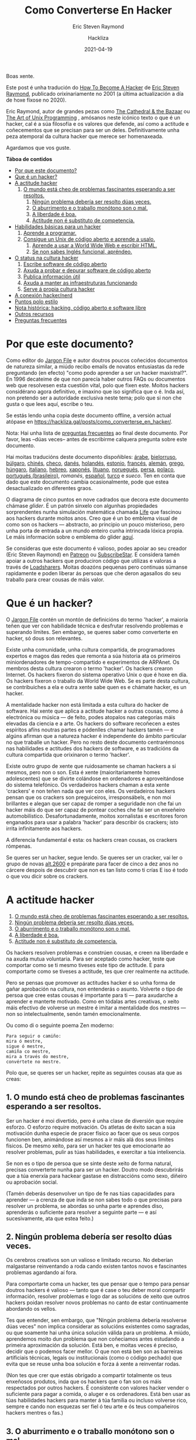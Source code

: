 #+title: Como Converterse En Hacker
#+subtitle: Eric Steven Raymond
#+author: Hackliza
#+date: 2021-04-19
#+tags[]: tradución

Boas xente.

Este post é unha tradución do [[http://www.catb.org/~esr/faqs/hacker-howto.html][How To Become A Hacker]] de [[http://www.catb.org/esr/][Eric Steven Raymond]],
publicado orixinariamente no 2001 (a última actualización a día de hoxe fíxose
no 2020).

Eric Raymond, autor de grandes pezas como [[https://www.oreilly.com/library/view/the-cathedral/0596001088/][The Cathedral & the Bazaar]]
ou [[http://www.catb.org/esr/writings/taoup/][The Art of Unix Programming]] , amósanos neste icónico texto o que é un hacker,
cal é a súa filosofía e os valores que defende, así como a actitude e
coñecementos que se precisan para ser un deles. Definitivamente unha peza
atemporal da cultura hacker que merece ser homenaxeada. 

Agardamos que vos guste.

*Táboa de contidos*
- [[#headline-1][Por que este documento?]]
- [[#headline-2][Que é un hacker?]]
- [[#headline-3][A actitude hacker]]
  1. [[#headline-4][O mundo está cheo de problemas fascinantes esperando a ser resoltos.]]
	2. [[#headline-5][Ningún problema debería ser resolto dúas veces.]]
	3. [[#headline-6][O aburrimento e o traballo monótono son o mal.]]
	4. [[#headline-7][A liberdade é boa.]]
	5. [[#headline-8][Actitude non é substituto de competencia.]]
- [[#headline-9][Habilidades básicas para un hacker]]
  1. [[#headline-10][Aprende a programar.]]
  2. [[#headline-11][Consigue un Unix de código aberto e aprende a usalo.]]
	3. [[#headline-12][Aprende a usar a World Wide Web e escribir HTML.]]
	4. [[#headline-13][Se non sabes Inglés funcional, apréndeo.]]
- [[#headline-14][O status na cultura hacker]]
	1. [[#headline-15][Escribe software de código aberto]]
	2. [[#headline-16][Axuda a probar e depurar software de código aberto]]
	3. [[#headline-17][Publica información útil]]
	4. [[#headline-18][Axuda a manter as infraestruturas funcionando]]
	5. [[#headline-19][Serve á propia cultura hacker]]
- [[#headline-20][A conexión hacker/nerd]]
- [[#headline-21][Puntos polo estilo]]
- [[#headline-22][Nota histórica: hacking, código aberto e software libre]]
- [[#headline-23][Outros recursos]]
- [[#headline-24][Preguntas frecuentes]]

#+begin_center
[[./glider.png]]
#+end_center

* Por que este documento?

Como editor do [[http://www.catb.org/jargon][Jargon File]] e autor doutros poucos coñecidos documentos de
natureza similar, a miúdo recibo emails de novatos entusiastas da rede
preguntando (en efecto) "como podo aprender a ser un hacker maxistral?". En 1996
decateime de que non parecía haber outros FAQs ou documentos web que resolvesen
esta cuestión vital, polo que fixen este. Moitos hackers considérano agora
definitivo, e imaxino que iso significa que o é. Inda así, non pretendo ser a
autoridade exclusiva neste tema; polo que si non che gusta o que lees aquí,
escribe o teu.

Se estás lendo unha copia deste documento offline, a versión actual atópase en
https://hackliza.gal/posts/como_converterse_en_hacker/.

Nota: Hai unha lista de [[#headline-24][preguntas frecuentes]] ao final deste documento. Por
favor, leas --dúas veces-- antes de escribirme calquera pregunta sobre este
documento.

Hai moitas traducións deste documento dispoñibles:
[[http://www.abdulibrahim.com/%D9%83%D9%8A%D9%81-%D8%AA%D8%B5%D8%A8%D8%AD-%D9%87%D8%A7%D9%83%D8%B1/][árabe]],
[[https://www.moneyaisle.com/worldwide/how-to-become-a-hacker-be][bielorruso]],
[[http://weknowyourdreams.com/][búlgaro]],
[[http://www.0x08.org/docs/hacker-howto.html#hacker-howto][chinés]],
[[http://scientificachievements.com/jak-se-stat-hackerem/][checo]],
[[http://www.olemichaelsen.dk/hacker-howto.html][danés]],
[[https://nobullshitseeds.com/translate/hacken-leren/][holandés]],
[[https://www.kakupesa.net/hacker/][estonio]],
[[https://thomasgil.com/hacker.html][francés]],
[[http://www.linuxtaskforce.de/hacker-howto-ger.html][alemán]],
[[https://sophron.latthi.com/hacker-howto-gr.html][grego]],
[[http://www.forallworld.com/hogyan-valhat-egy-hacker/][húngaro]],
[[https://arlandi.design/documents/hacker.html][italiano]],
[[https://he.wikisource.org/wiki/%D7%90%D7%99%D7%9A_%D7%9C%D7%94%D7%99%D7%95%D7%AA_%D7%94%D7%90%D7%A7%D7%A8][hebreo]],
[[https://cruel.org/freeware/hacker.html][xaponés]],
[[https://rtfb.lt/hacker-howto-lt.html][lituano]],
[[http://stian.atlantiscrew.net/doc/hacker-howto.html][noruegués]],
[[http://ashiyane.org/forums/showthread.php?t=20570][persa]],
[[https://michalp.net/blog/posts/hacker-howto][polaco]],
[[http://jvdm.sdf.org/pt/raquer-howto/][portugués (brasileiro)]],
[[garaj.xhost.ro/hacker-howto/hacker-howto.ro.htm][romanés]],
[[https://sindominio.net/biblioweb/telematica/hacker-como.html][español]],
[[http://www.belgeler.org/howto/hacker-howto/hacker-howto.html][turco]]
e [[www1.tripnet.se/~mly/open/faqs/hacker-howto.se.html][sueco]].
Ten en conta que dado que este documento cambia ocasionalmente, pode que estea
desactualizado en diferentes graos.

O diagrama de cinco puntos en nove cadrados que decora este documento chámase
/glider/. É un patrón sinxelo con algunhas propiedades sorprendentes nunha
simulación matemática chamada [[http://www.dmoz.org/Computers/Artificial_Life/Cellular_Automata/][Life]]
que fascinou aos hackers durante moitos anos. Creo que é un bo emblema visual de
como son os hackers — abstracto, ao principio un pouco misterioso, pero unha
porta de entrada a un mundo enteiro cunha intrincada lóxica propia. Le máis
información sobre o emblema do glider [[http://catb.org/~esr/hacker-emblem/][aquí]].

Se consideras que este documento é valioso, podes apoiar ao seu creador (Eric
Steven Raymond) en [[https://www.patreon.com/esr][Patreon]] ou [[https://www.subscribestar.com/esr][SubscribeStar]].
E considera tamén apoiar a outros hackers que produciron código que utilizas e
valoras a través de [[http://www.catb.org/esr/loadsharers/][Loadsharers]].
Moitas doazóns pequenas pero continuas súmanse rapidamente e poden liberar ás
persoas que che deron agasallos do seu traballo para crear cousas de máis valor.

* Que é un hacker?

O [[http://www.catb.org/jargon][Jargon File]] contén un montón de definicións do termo 'hacker', a maioría teñen
que ver con habilidade técnica e desfrutar resolvendo problemas e superando
límites. Sen embargo, se queres saber como converterte en hacker, só dous son
relevantes.

Existe unha comunidade, unha cultura compartida, de programadores expertos e
magos das redes que remonta a súa historia ata os primeiros miniordenadores de
tempo-compartido e experimentos de ARPAnet. Os membros desta cultura crearon o
termo 'hacker'. Os hackers crearon Internet. Os hackers fixeron do sistema
operativo Unix o que é hoxe en día. Os hackers fixeron o traballo da World Wide
Web. Se es parte desta cultura, se contribuiches a ela e outra xente sabe quen
es e chámate hacker, es un hacker.

A mentalidade hacker non está limitada a esta cultura do hacker de software. Hai
xente que aplica a actitude hacker a outras cousas, como á electrónica ou música
— de feito, podes atopalos nas categorías máis elevadas da ciencia e a arte. Os
hackers do software recoñecen a estes espíritos afíns noutras partes e pódenlles
chamar hackers tamén — e algúns afirman que a natureza hacker é independente do
ámbito particular no que traballe un hacker. Pero no resto deste documento
centrarémonos nas habilidades e actitudes dos hackers de software, e as
tradicións da cultura compartida que orixinaron o termo 'hacker'.

Existe outro grupo de xente que ruidosamente se chaman hackers a si mesmos, pero
non o son. Esta é xente (maioritariamente homes adolescentes) que se divirte
colándose en ordenadores e aproveitándose do sistema telefónico. Os verdadeiros
hackers chaman a esta xente 'crackers' e non teñen nada que ver con eles. Os
verdadeiros hackers pensan que os crackers son preguiceiros, irresponsábels, e non
moi brillantes e alegan que ser capaz de romper a seguridade non che fai un
hacker máis do que ser capaz de pontear coches che fai ser un enxeñeiro
automobilístico. Desafortunadamente, moitos xornalistas e escritores foron
enganados para usar a palabra 'hacker' para describir ós crackers; isto irrita
infinitamente aos hackers.

A diferencia fundamental é esta: os hackers crean cousas, os crackers rómpenas.

Se queres ser un hacker, segue lendo. Se queres ser un cracker, vai ler o grupo
de novas [[news:alt.2600][alt.2600]] e prepárate para facer de cinco a dez anos no cárcere despois
de descubrir que non es tan listo como ti crías E iso é todo o que vou dicir
sobre os crackers.

#+BEGIN_center
[[./glider.png]]
#+END_center

* A actitude hacker

1. [[#headline-4][O mundo está cheo de problemas fascinantes esperando a ser resoltos.]]
2. [[#headline-5][Ningún problema debería ser resolto dúas veces.]]
3. [[#headline-6][O aburrimento e o traballo monótono son o mal.]]
4. [[#headline-7][A liberdade é boa.]]
5. [[#headline-8][Actitude non é substituto de competencia.]]

Os hackers resolven problemas e constrúen cousas, e creen na liberdade e na
axuda mutua voluntaria. Para ser aceptado como hacker, teste que comportar como
se ti mesmo tiveses este tipo de actitude. E para comportarte como se tiveses a
actitude, tes que crer realmente na actitude.

Pero se pensas que promover as actitudes hacker é so unha forma de gañar
aprobación na cultura, non entenderás o asunto. Volverte o tipo de persoa que cree
estas cousas é importante para ti — para axudarche a aprender e manterte
motivado. Como en tódalas artes creativas, o xeito máis efectivo de volverse
un mestre é imitar a mentalidade dos mestres — non so intelectualmente, senón
tamén emocionalmente.

Ou como di o seguinte poema Zen moderno:

#+begin_example
  Para seguir o camiño:
  mira ó mestre,
  sigue ó mestre,
  camiña co mestre,
  mira a través do mestre,
  convértete no mestre.
#+end_example

Polo que, se queres ser un hacker, repite as seguintes cousas ata que as creas:

** 1. O mundo está cheo de problemas fascinantes esperando a ser resoltos.

Ser un hacker é moi divertido, pero é unha clase de diversión que require
esforzo. O esforzo require motivación. Os atletas de éxito sacan a súa
motivación dunha especie de pracer físico ao facer que os seus corpos funcionen
ben, animándose así mesmos a ir máis alá dos seus límites físicos. De mesmo
xeito, para ser un hacker tes que emocionarte ao resolver problemas, pulir as
túas habilidades, e exercitar a túa intelixencia.

Se non es o tipo de persoa que se sinte deste xeito de forma natural, precisas
converterte nunha para ser un hacker. Doutro modo descubrirás que a túa enerxía para
hackear gastase en distraccións como sexo, diñeiro ou aprobación social.

(Tamén deberás desenvolver un tipo de fe nas túas capacidades para aprender — a
crenza de que inda se non sabes todo o que precisas para resolver un problema,
se abordas so unha parte e aprendes diso, aprenderás o suficiente para resolver
a seguinte parte — e así sucesivamente, ata que estea feito.)

** 2. Ningún problema debería ser resolto dúas veces.

Os cerebros creativos son un valioso e limitado recurso. No deberían malgastarse
reinventando a roda cando existen tantos novos e fascinantes problemas agardando
aí fora.

Para comportarte coma un hacker, tes que pensar que o tempo para pensar doutros
hackers é valioso — tanto que é case o teu deber moral compartir información,
resolver problemas e logo dar as solucións de xeito que outros hackers poidan
resolver novos problemas no canto de estar continuamente abordando os vellos.

Tes que entender, sen embargo, que "Ningún problema debería resolverse dúas
veces" non implica considerar as solucións existentes como sagradas, ou que
soamente hai unha única solución válida para un problema. A miúdo, aprendemos
moito dun problema que non coñeciamos antes estudando a primeira aproximación da
solución. Está ben, e moitas veces é preciso, decidir que o podemos facer
mellor. O que non está ben son as barreiras artificiais técnicas, legais ou
institucionais (como o código pechado) que evita que se reuse unha boa solución
e forza á xente a reinventar rodas.

(Non tes que crer que estás obrigado a compartir totalmente os teus enxeñosos
produtos, inda que os hackers que o fan son os máis respectados por outros
hackers. É consistente con valores hacker vender o suficiente para pagar a
comida, o aluger e os ordenadores. Está ben usar as túas habilidades hackers para
manter á túa familia ou incluso volverse rico, sempre e cando non esquezas ser
fiel ó teu arte e ós teus compañeiros hackers mentres o fas.)

** 3. O aburrimento e o traballo monótono son o mal.

Os hackers (e a xente creativa en xeral) nunca deberían estar aburridos ou
traballar arreo nun traballo repetitivo e estúpido, porque cando iso acontece
significa que non están facendo o que soamente eles poden facer — resolver novos
problemas. Este desaproveitamento dana a todos. Polo tanto o aburrimento e a
monotonía non son so desagradables senón tamén malévolos.

Para comportarte coma un hacker, tes que crer que isto o suficiente para querer
automatizar as cousas aburridas tanto como sexa posible, non so por ti senón por
todos (especialmente outros hackers).

(Existe unha excepción a isto. As veces os hackers fan cousas que parecen
repetitivas e aburridas para un observador para despexar a mente, ou para
adquirir unha habilidade ou unha experiencia en particular que non se pode
conseguir doutro xeito. Pero isto é por elección propia — ninguén que poida
pensar debería ser forzado a unha situación que o aburra.)

** 4. A liberdade é boa.
Os hackers son anti-autoritarios por natureza. Calquera que che poida dar ordes
pode deterte de resolver calquera problema que che fascine — e, tendo en conta
como funcionan as mentes autoritarias, polo xeral atopará algún motivo estúpido
para facelo. Polo que a actitude autoritaria debe ser combatida onde sexa
que a atopes, para non che asfixie a ti nin a outros hackers.

(Isto non significa que haxa que combater toda autoridade. Os nenos precisan ser
guiados e os criminais retidos. Un hacker pode aceptar algúns tipos de
autoridade para obter algo que quere máis que o tempo que gasta seguindo
ordes. Pero esa é unha negociación consciente e limitada; o tipo de entrega
persoal que os autoritarios queren non está en venta.)

Os autoritarios prosperan ca censura e o segredo. E non confían na cooperación
voluntaria nin no intercambio de información — so lles gusta a 'cooperación' que
eles controlan. Polo que para comportarte coma un hacker, tes que desenvolver
unha hostilidade instintiva cara a censura, o segredo, e o uso da forza e o
engano para controlar a adultos responsabels. E tes que estar disposto a actuar
seguindo esa crenza.

** 5. Actitude non é substituto de competencia.

Para ser un hacker, tes que desenvolver algunhas de estas actitudes. Pero ter
unha actitude solo non che vai facer hacker máis do que che faría ser un atleta
campión ou unha estrela do rock. Converterse en hacker precisará intelixencia,
práctica, dedicación e traballo duro.

Polo tanto, tes que aprender a desconfiar das actitudes e respectar as
competencias de todo tipo. Os hackers non deixan que os posers lle fagan perder
o tempo, senón que adoran a competencia — especialmente competencia en hacking,
pero calquera competencia pode ser valorada. A competencia en habilidades
demandadas é especialmente boa, e a competencia en habilidades demandadas que
involucran agudeza mental, destreza, e concentración é a mellor.

Se veneras a competencia, desfrutarás desenvolvendoa en ti mesmo — o traballo
duro e a dedicación converteranse nun xogo intenso en vez dunha pesadez. Esa
actitude é vital para converterse en hacker.

#+BEGIN_center
[[./glider.png]]
#+END_center
* Habilidades básicas para un hacker

1. [[#headline-10][Aprende a programar.]]
2. [[#headline-11][Consigue un Unix de código aberto e aprende a usalo.]]
3. [[#headline-12][Aprende a usar a World Wide Web e escribir HTML.]]
4. [[#headline-13][Se non sabes Inglés funcional, apréndeo.]]

A actitude hacker é vital, pero as habilidades son aínda máis vitais. A
actitude non é substituto de competencia, e hai certas habilidades básicas que
precisas ter antes de que a ningún hacker se lle pase sequera pola cabeza
considerarte como tal.

Estas habilidades cambian amodo ó longo do tempo cando a tecnoloxía require
novas capacidades e deixa obsoleta ás vellas. Por exemplo, adoitábase incluír
programar en código máquina, e non foi ata ben que pouco que se precisa HTML.
Pero agora está claro que se inclúen as seguintes:

** 1. Aprende a programar.

Esta, por suposto, é a habilidade básica de hacking. Se non coñeces ningunha
linguaxe de programación, recoméndoche comezar con Python. Ten un deseño limpo,
está ben documentado, e é relativamente amigable para os principiantes. Amais de
ser unha boa primeira linguaxe, non é so un xoguete, é moi potente e flexible e
adecuado para proxectos longos. Escribín unha [[http://www.linuxjournal.com/article.php?sid=3882][revisión de Python]] máis
detallada. Existen bos [[https://www.python.org/about/gettingstarted/][tutoriais]] no [[https://docs.python.org/3/tutorial/][sitio web de Python]]; e hai un excelente
escrito por terceiros en [[http://cscircles.cemc.uwaterloo.ca/][Computer Science Circles]].

Eu adoitaba recomendar Java como unha boa linguaxe para aprender das primeiras,
mais [[http://www.crosstalkonline.org/storage/issue-archives/2008/200801/200801-Dewar.pdf][esta crítica]] fíxome cambiar de opinión (busca por "The Pitfalls of Java as
a First Programming Language" nela). Un hacker non pode, como eles cruamente
din, "atacar a resolución de problemas coma un fontaneiro nunha ferretería"; ti
tes que saber que fan os compoñentes. Agora penso que probablemente sexa mellor
aprender C e Lisp primeiro, e logo Java.

Tal vez se poida sacar unha idea máis xeral daquí. Se unha linguaxe fai
demasiado por ti, será ao mesmo tempo boa para producir e mala para
aprender. Este problema non soamente o teñen as linguaxes, os frameworks de
aplicacións web como RubyOnRails, CakePHP, Django fan todo demasiado fácil como
para obter un entendemento mínimo que che deixa sen recursos cando tes que
afrontar un problema complicado, ou simplemente depurar a solución dun sinxelo.

Unha mellor alternativa a Java é aprender [[https://golang.org/][Go]]. A esta nova linguaxe é fácil
pasarse vindo de Python, e aprendela porache na boa dirección para o seguinte
paso, que é aprender C. Ademais, unha das incertezas sobre os vindeiros anos é
canto desprazara Go a C como linguaxe de programación de sistemas. Existe un
posible futuro no que abarque a maioría da gama tradicional de C.

Se te pos a programar en serio, eventualmente terás que aprender C, o linguaxe
base de Unix. C++ está moi relacionado con C; se sabes un, aprender o outro non
che será difícil. Sen embargo, ningunha destas é adecuada para aprender como
primeira linguaxe. E, de feito, canto máis evites programar en C, máis
produtivo serás.

C é moi eficiente, e usa os mínimos recursos da máquina. Desafortunadamente,
para ter esa eficiencia, C require que fagas a man moita xestión de recursos de
baixo nivel (como a memoria). Todo ese código de baixo nivel é complexo e
propenso a erros, e requerirache estar moito tempo depurando. Co potentes que son
hoxe as máquinas, isto polo xeral non compensa — é máis intelixente usar unha
linguaxe que use o tempo da maquina menos eficientemente, pero o teu tempo
/máis/ eficientemente. Isto é, Python.

Outras linguaxes particularmente importantes para hackers son [[https://www.perl.com/][Perl]] e [[https://www.lisp.org/][LISP]]. Perl
merece a pena aprendelo por razóns prácticas, é amplamente usado en páxinas
web e administración de sistemas, polo que inda que nunca escribas Perl, deberías
aprender a lelo. Moita xente usa Perl do modo que che digo que deberías usar
Python, para evitar programar en C en traballos que non requiren a eficiencia
de C. Precisarás entender o seu código.

LISP merece a pena aprendelo por razóns diferentes — a profunda revelación que
terás cando o entendas. Esa experiencia farache mellor programador o resto dos
teus días, incluso se non usas moito o propio LISP. (Podes ter facilmente unha
experiencia inicial con LISP escribindo e editando modos do editor Emacs, ou
extensións Script-Fu para GIMP.)

O mellor é, de feito, aprender os cinco, Python, C/C++, Perl e LISP. Ademais de
ser as linguaxes máis importantes de hacking, representan diferentes
aproximacións á programación, e cada un educarache de xeito significativo. Go
inda non chegou ó punto de ser incluído entre as linguaxes de hacking máis
importantes, pero parece dirixirse a tal estatus.

Mais se consciente que non alcanzarás o nivel de habilidade dun hacker ou
incluso dun programador soamente acumulando linguaxes — necesitas aprender a
pensar sobre os problemas de programación de maneira xeral, independentemente de
calquera linguaxe. Para ser un hacker, necesitas chegar ao punto no que podes
aprender unha nova linguaxe usando o que está no manual do que xa sabes. Isto
quere dicir que deberías aprender varias linguaxes diferentes.

Non podo darche aquí instrucións completas sobre como aprender a programar — é
unha habilidade complexa. Pero podo dicirche que os cursos e libros non o farán
— moitos, tal vez a maioría dos mellores hackers son autodidactas. Podes
aprender as características — cachiños de coñecemento — dos libros, pero a
mentalidade que transforma ese coñecemento nunha habilidade viva so pode ser
aprendida a través da práctica e aprendizaxe. O que o fará será (a) /ler código/
e (b) /escribir código/.

Peter Norvig, un dos mellores hackers de Google e coautor do libro de IA más
amplamente usado, escribiu en ensaio excelente chamado
[[http://norvig.com/21-days.html][Teach Yourself Programming in Ten Years]].
A súa "receita para programar con éxito" merece especial atención.

Aprender a programar é como aprender a escribir. O mellor xeito de facelo e ler
algo escrito polos mestres da materia, escribir algo ti mesmo, ler un montón
máis, escribir un pouco máis, ler un montón máis, escribir algo máis... e
repetir ata que o que escribes empezan a ter o tipo de forza e economía que ves
nos teus modelos.

Teño máis que dicir sobre este proceso de aprendizaxe en [[http://www.catb.org/~esr/faqs/hacking-howto.html][How To Learn Hacking.]]
Son un conxunto de instrucións sinxelas, pero non fáciles.

Atopar bo código para ler soía ser difícil, porque había poucos códigos fonte de
programas longos para que os hackers novatos leran e xogasen con eles. Isto
cambiou drásticamente; software open-source, ferramentas de programación, e
sistemas operativos (todos escritos por hackers) son agora facilmente
accesibles. O que me leva ó noso seguinte tema...

** 2. Consigue un Unix de código aberto e aprende a usalo.

Vou asumir que tes un ordenador persoal ou podes ter acceso a un. (Tómate un
momento para apreciar canto significa iso. A cultura hacker orixinouse cando os
ordenadores eran tan caros que os particulares no podían telos.) O paso máis
importante que calquera novato pode facer de cara a adquirir as habilidades dun
hacker e conseguir unha copia de Linux ou dun dos Unix BSDs, instalalo nunha
máquina persoal, e arrincalo.

Sí, existen outros sistemas operativos no mundo ademais de Unix. Pero son
distribuidos en binario — non podes ler o código, e non podes modificalo.
Intentar aprender a hackear nunha máquina Windows de Microsoft ou sobre calquera
outro sistema de código cerrado é como aprender a bailar con armadura.

Sobre Mac OS X é posible, pero solo parte do sistema é código aberto — é
probable que te atopes con moitas barreiras, e tes que ser coidadoso para non
desenvolver o mal hábito de depender do código propietario de Apple. Se te podes
concentrar no Unix que hai por debaixo podes aprender algunhas cousas útiles.

Unix é o sistema operativo de Internet. Inda que podes aprender a usar Internet
sen coñecer Unix, non podes ser un hacker de Internet sen entender Unix. Por
isto, a cultura hacker de hoxe en día está moi centrada en Unix. (Isto non foi
sempre así, e algúns antigos hackers non están contentos con iso, pero a
simbiose entre Unix e Internet volveuse tan forte que incluso o músculo de
Microsoft non pode facer mella nela.)

Así que consegue un Unix — a min gústame Linux pero existen outros (e sí, podes
executar Linux e Microsoft Windows na mesma máquina). Apréndeo. Execútao. Xoga
con el. Fala con Internet con el. Lee o código. Modifica o código. Terás
mellores ferramentas de programación (incluíndo C, LISP, Python, e Perl) das que
calquera sistema operativo de Microsoft podería soñar, vaste divertir, e
absorberás máis coñecemento do que pensas que estás a aprender ata que mires
cara atrás coma un mestre hacker.

Para aprender máis sobre Unix, consulta [[http://catb.org/~esr/faqs/loginataka.html][The Loginataka]]. Igual tamén
che gustaría botarlle unha ollada a [[http://catb.org/~esr/writings/taoup/][The Art Of Unix Programming]].

O blogue [[https://letsgolarval.wordpress.com/][Let's Go Larval!]] é unha xanela
sobre o proceso de aprendizaxe dun novo usuario de Linux que creo que é
inusualmente lúcido e útil. A publicación [[https://letsgolarval.wordpress.com/2015/06/23/how-i-learned-linux/][How I Learned Linux]]
é un bo punto de partida.

Para obter un Linux, mira a páxina [[https://www.linux.org/][Linux Online!]];
podes descargalo dende aí ou (mellor aínda) encontrar un grupo local de usuarios
de Linux que che axuden coa instalación.

Durante os primeiros dez anos de vida deste HOWTO, informei que dende o punto de
vista dun novo usuario, todas as distribucións de Linux son case equivalentes.
Pero no 2006-2007 xurdiu a mellor opción: [[https://ubuntu.com/][Ubuntu]].
Mentres outras distros teñen as súas propias áreas de forza, Ubuntu é de lonxe o
máis accesible para os novatos en Linux. Ten coidado, con todo, coa horrible e
case inutilizable interface de escritorio "Unity" que Ubuntu introduciu por
defecto uns anos despois; as variantes de Xubuntu ou Kubuntu son mellores. 

Podes atopar axuda e recursos de BSD Unix en [[https://www.bsd.org/][https://www.bsd.org/]].

Un bo xeito de mergullar os pés na auga é arrincar o que os fans de Linux chaman
[[https://livecdnews.com/][live CD]], unha distribución que funciona
completamente dende o CD ou memoria USB sen ter que modificar o disco duro. Isto
pode ser lento, porque os CD son lentos, pero é un xeito de ver as posibilidades
sen ter que facer nada drástico.

Escribín un manual sobre os [[https://tldp.org/HOWTO/Unix-and-Internet-Fundamentals-HOWTO/index.html][conceptos básicos de Unix e Internet]].

Antes recomendaba non instalar Linux ou BSD como proxecto en solitario se es un
novato. Hoxe en día os instaladores son o suficientemente bos como para facelo
completamente só, incluso para un novato. Non obstante, aínda recomendo
contactar co grupo de usuarios de Linux local e pedir axuda. Non doe e pode
suavizar o proceso. 

** 3. Aprende a usar a World Wide Web e escribir HTML.

A maioría das cousas que construíu a cultura hacker fan o seu traballo sen
chamar a atención, axudando a dirixir fábricas, oficinas e universidades sen
ningún impacto evidente sobre como viven os non hackers. A web é a gran
excepción, o enorme e relucente xoguete dos hacker que incluso os /políticos/
admiten que cambiou o mundo. Só por este motivo (e moitos outros bos) cómpre
aprender a traballar na web.

Isto non significa só aprender a manexar un navegador (calquera pode facelo),
senón aprender a escribir HTML, a linguaxe da web. Se non sabes programar,
escribir HTML ensinarache algúns hábitos mentais que che axudarán a aprender.
Así que constrúe unha páxina persoal.

Pero só ter unha páxina persoal non é o suficientemente bo como para
converterse nun hacker. A web está chea de páxinas persoais. A maioría delas
son lama sen sentido e con cero contido — lama con moi bo aspecto, iso si, lama
de todos modos (para ver máis disto mira [[http://catb.org/~esr/html-hell.html][The HTML Hell Page]]).

Para valer a pena, a túa páxina debe ter /contido/ — debe ser interesante e/ou
útil para outros hackers. E iso lévanos ao seguinte tema...

** 4. Se non sabes Inglés funcional, apréndeo.

Eu mesmo, coma estadounidense e falador inglés nativo, tiven relutancia en
suxerir isto, para que non se tome como unha especie de imperialismo cultural.
Pero varios falantes nativos doutras linguas instáronme a sinalar que o inglés é
a lingua de traballo da cultura hacker e de Internet e que necesitarás coñecelo
para funcionar na comunidade hacker.

Ó redor de 1991 souben que moitos hackers que teñen o inglés como segunda
lingua ou úsana en discusións técnicas incluso cando comparten unha lingua de
nacemento; Informáronme no seu momento de que o inglés ten un vocabulario técnico
máis rico que calquera outro idioma e, polo tanto, é simplemente unha mellor
ferramenta para o traballo. Por razóns similares, as traducións de libros
técnicos escritos en inglés a miúdo non son satisfactorias (se é que se fan).

Linus Torvalds, finlandés, comenta o seu código en inglés (ao parecer nunca se
lle ocorreu facelo noutra lingua). A súa fluidez en inglés foi un factor
importante na súa capacidade para captar unha comunidade mundial de
desenvolvedores para Linux. É un exemplo que paga a pena seguir.

Ser falante nativo de inglés non garante que teñas coñecementos lingüísticos o
suficientemente bos como para funcionar como hacker. Se os teus escritos son
semi-alfabetos, pouco gramaticais e están cheos de faltas de ortografía, moitos
hackers (incluído eu) tenderemos a ignorarte. Aínda que a escritura desleixada
non significa invariablemente un pensamento desleixado, xeralmente atopamos que
a correlación é forte, e non temos utilidade para os pensadores desleixados. Se
aínda non podes escribir con competencia, aprende a facelo.

#+BEGIN_center
[[./glider.png]]
#+END_center
* O status na cultura hacker

1. [[#headline-15][Escribe software de código aberto]]
2. [[#headline-16][Axuda a probar e depurar software de código aberto]]
3. [[#headline-17][Publica información útil]]
4. [[#headline-18][Axuda a manter as infraestruturas funcionando]]
5. [[#headline-19][Serve á propia cultura hacker]]

Coma na maioría de culturas sen unha economía monetaria, a cultura hacker
basease na reputación. Ti estás intentando resolver problemas, pero como de
interesantes son, e se as túas solucións son realmente boas, é algo que só os
seus compañeiros técnicos ou superiores normalmente están preparados para
xulgar.

Polo tanto, cando participas no xogo dos hackers, ti aprendes a manter a
puntuación polo que pensan outros hackers da túa habilidade (esta é a razón
pola que non es un hacker ata que outros hackers te o chaman de forma
constante). Este feito está sepultado pola imaxe de que hackear é un traballo
solitario; tamén está considerado un tabú dentro da cultura hacker (decaendo
gradualmente dende finais dos 90 pero aínda sendo potente) admitir que o ego ou
a validación externa están implicados na motivación propia.

En concreto, a cultura hacker é o que os antropoloxistas chaman a /cultura do
agasallo/. Ti gañas status e reputación nel non por dominar a outras persoas,
nin por ser guapo, nin por ter cousas que outras persoas desexarían, senón por
regalar cousas. Especificamente, por regalar o teu tempo, a túa creatividade e
os resultados da túa habilidade.

Hai basicamente cinco tipos de cousas que podes facer para ser respectado polos
hackers:

** 1. Escribe software de código aberto
Primeiro (o máis central e máis tradicional) hai que escribir programas que
outros hackers pensen que son divertidos ou útiles, e dar o código para que
toda a cultura hacker o utilice.

(Nós tendíamos a chamar a estes traballos "software libre", pero isto é
confundido por moita xente que non está segura de que significa exactamente a
palabra "libre". A maior parte de nós agora prefire utilizar o termo software
de "[[https://opensource.org/][código aberto]]").

Os semideuses máis venerados da cultura hacker son persoas que escribiron
grandes programas que cubrían unha necesidade xeneralizada e os regalaban, de
xeito que agora todo o mundo os utiliza.

Pero aquí hai un bo punto histórico. Mentres que os hackers sempre miraron aos
desenvolvedores de código aberto entre eles como o núcleo máis duro da nosa
comunidade, antes de mediados dos anos 90 a maioría dos hackers traballaban a
maior parte do tempo en código pechado. Isto inda era verdadeiro cando eu
escribín a primeira versión deste HOWTO en 1996; foi necesario incorporar o
software de código aberto despois de 1997 para cambiar as cousas. Hoxe, a
"comunidade hacker" e os "desenvolvedores de código aberto" son dúas
descricións para esencialmente a mesma cultura e poboación -- pero merece a
pena recordar que isto non foi sempre así. (Para máis detalles sobre isto, mira
[[Nota história: Hacking, Código Aberto e Software Libre][a sección chamada "Nota histórica: Hacking, Código Aberto e Software Libre"]])

** 2. Axuda a probar e depurar software de código aberto
Tamén serven quenes soportan e depuran o software de código aberto. Neste mundo
imperfecto, inevitablemente gastaremos a maior parte do noso tempo de
desenvolvemento de software na fase de depuración. Este é o motivo polo que
calquera autor de código aberto que estea a pensar che dirá que os bos
beta-testers (os que saben describir os síntomas claramente, localizar ben os
problemas, que toleren erros e estean dispostos a aplicar algunhas rutinas de
diagnóstico sinxelas) valen o seu peso en ouro. Incluso un destes pode marcar
a diferenza entre unha fase de depuración que é un pesadelo prolongado e
esgotador e outra que só é unha molestia saudable.

Se es un novato, intenta atopar un programa en desenvolvemento no que
esteas interesado e ser un bo beta-tester. Existe unha progresión natural dende
axudar a probar programas ata axudar a depuralos e axudar a modificalos. Ti
aprenderás moito seguindo este camiño, e xerarás bo karma con xente que nun
futuro che axudará.

** 3. Publica información útil
Outra cousa boa é recoller e filtrar a información interesante e publicala en
páxinas web ou documentos coma Preguntas Máis Frecuentes (FAQ), e facelas
dispoñibles para todo o mundo.

Os mantedores das principais preguntas máis frecuentes técnicas obteñen case
tanto respecto como os autores de código aberto.

** 4. Axuda a manter as infraestruturas funcionando
A cultura hacker (e o desenvolvemento de enxeñaría de Internet, para o caso)
funciona con voluntarios. Hai unha gran cantidade de traballo necesario pero
pouco glamouroso que se necesita realizar para que que as cousas sigan
funcionando -- administrar as listas de correo, moderar os grupos de noticias,
manter grandes sitios de arquivos de software, desenvolver o RFC e outros
estándares técnicos.

As persoas que fan este tipo de cousas obteñen unha gran cantidade de respecto,
porque todo o mundo sabe que eses traballos consumen moito tempo e non son tan
divertidos coma xogar co código. Facelas demostra dedicación.

** 5. Serve á propia cultura hacker
Finalmente, ti podes servir e propagar á propia cultura (como, por exemplo,
escribindo un manual preciso sobre como converterse nun hacker :-)). Isto non é
algo que ti estarás en condicións de facer ata que esteas por un tempo e serás
coñecido por unha das catro primeiras cousas.

A cultura hacker non ten líderes, pero ten heroes, anciáns tribais,
historiadores e voceiros. Cando andes polas trincheiras durante moito tempo,
volveraste algún destes. Coidado: os hackers desconfían do ego descarado nos
seus anciáns tribais, polo que alcanzar este tipo de fama é perigoso. En vez de
esforzarse por iso, tes que situarte para que che veña sen forzalo e logo ser
modesto e gracioso co teu estado.

#+BEGIN_center
[[./glider.png]]
#+END_center
* A conexión hacker/nerd

Contrariamente aos mitos populares, ti non tes que ser un nerd para ser un
hacker. Sen embargo, axuda, e moitos hackers son de feito nerds. Estar algo
marxinado socialmente axuda a estar concentrado nas cousas realmente
importantes, coma pensar e hackear.

Por esta razón, moitos hackers adoptaron a etiqueta 'geek' coma unha insignia de
orgullo —é unha forma de declarar a súa independencia das expectativas sociais
normais (así como a afección por outras cousas como a ciencia ficción e os xogos
de estratexia que adoitan acompañar a ser un hacker). O termo 'nerd' era
utilizado nos anos 90, cando 'nerd' era un leve pexorativo e 'geek' un pouco
máis duro; nalgún momento despois do 2000 cambiaron de lugar, polo menos na
cultura popular dos Estados Unidos, e agora hai incluso unha cultura do orgullo
'geek' entre as persoas que non son técnicas.

Se consegues concentrarte o suficiente no hacking para ser bo niso e seguir
tendo vida, está ben. Isto é moito máis fácil agora que cando eu era novo nos
anos 70; a cultura tradicional agora é moito máis amigable cos tecno-nerds.
Incluso hai un número crecente de persoas que se dan conta de que os hackers
adoitan ser material de alta calidade para amantes e cónxuxes.

Se che atrae o hacking porque non tes vida, tamén está ben —polo menos non terás
problemas para concentrarte. Quizais teñas unha vida máis tarde.

#+BEGIN_center
[[./glider.png]]
#+END_center
* Puntos polo estilo

Outra vez, para ser un hacker, tes que entrar na mentalidade hacker. Hai varias
cousas que podes facer cando non estás no ordenador que parecen axudar. Non hai
substitutos do hacking (nada o é) pero moitos hackers fano, e senten que
conectan dalgún xeito básico coa esencia do hacking.

- Aprende a escribir a túa linguaxe materna ben. Aínda que é un estereotipo
  común que os programadores non saben escribir, un sorprendente número de
  hackers (incluíndo aos máis habilidosos que coñezo) son escritores moi
  capaces. 

- Le ciencia ficción. Vai a convencións de ciencia ficción (esta é unha boa
  forma de coñecer a hackers e proto-hackers). 

- Únete a un hackerspace e crea cousas (outra boa forma de coñecer a hackers e
  proto-hackers). 

- Entrena en artes marciais. O tipo de disciplina mental necesaria para as artes
  marciais parece ser similar de xeito importante ao que fan os hackers. As
  formas máis populares entre os hackers son definitivamente as artes asiáticas
  sen armas, coma o Tae Kwon Do, varias formas de Karate, Kung Fu, Aikido, ou Ju
  Jitsu. A esgrima occidental e as artes da espada asiáticas tamén teñen
  seguidores visibles. Nos lugares onde é legal, o disparo con pistola foi
  aumentando en popularidade dende finais dos anos noventa. As artes marciais
  máis hacker son as que enfatizan a disciplina mental, a conciencia relaxada e
  o control preciso, en lugar da forza bruta, o atletismo ou a dureza física. 

- Estuda unha disciplina de meditación real. O eterno favorito entre os hackers
  é o Zen (o máis importante, é que é posible beneficiarse do Zen sen adquirir
  unha relixión ou sen descartar a que xa tes). Tamén poden funcionar outros
  estilos, pero ten coidado de escoller unha que non esixa crer cousas tolas. 

- Desenvolve un oído analítico para a música. Aprende a apreciar tipos de música
  peculiares. Aprende a tocar ben algún instrumento musical ou a cantar. 

- Desenvolve o teu aprecio polos xogos de palabras.

Canto máis destas cousas fagas, máis probable é que sexas un hacker natural. Por
que estas cousas en particular non están completamente claras, pero están
relacionadas cunha mestura de habilidades do cerebro esquerdo e dereito que
parece ser importante; os hackers teñen que ser capaces de razoar loxicamente e
de saír da aparente lóxica dun problema ao momento.

Traballa tan intensamente como xogas e xoga tan intensamente como traballas.
Para os hackers verdadeiros, os límites entre "xogar", "traballar", "ciencia" e
"arte" tenden a desaparecer, ou a mesturarse nunha lúdica creatividade de alto
nivel. Ademais, non te conformes cun estreito abano de habilidades. Inda que a
maioría dos hackers autodescríbense como programadores, é moi probable que sexan
máis que competentes en varias habilidades relacionadas --administración de
sistemas, deseño web, e a resolución de problemas de hardware do PC son comúns.
Un hacker que sexa administrador de sistemas, por outra banda, é probable que
sexa bastante habilidoso na programación de scripts e deseño web. Os hackers non
fan as cousas á medias; se invisten nunha habilidade, adoitan ser moi bos nela.

Finalmente, algunhas cousas que non hai que facer.

- Non empregues un ID de usuario grandioso ou tonto.

- Non entres en discusións áridas na Usenet (nin en ningún outro lugar).

- Non te chames a ti mesmo 'ciberpunk' e non perdas o tempo con alguén que o
  faga.

- Non fagas publicacións nin escribas correos electrónicos cheos de erros
  ortográficos e gramática incorrecta.

A única reputación que terás facendo estas cousas será a dun imbécil. Os hackers
teñen unha gran memoria -- poderían pasar moitos anos ata que che acepten de novo
despois destes erros.

O problema cos nomes grandiosos merece unha explicación. Ocultar a túa
identidade detrás deste tipo de ID é un comportamento xuvenil e parvo
característico dos crackers, warez d00dz e outras formas de vida inferiores. Os
hackers non fan isto; están orgullosos do que fan e queren que se asocie cos
seus nomes reais. Entón, se empregas un nome grandioso, déixao. Na cultura dos
hackers só te marcará coma un perdedor.

#+BEGIN_center
[[./glider.png]]
#+END_center
* Nota Histórica: Hacking, Código Aberto e Software Libre

Cado escribín este HOWTO a finais de 1996, algunhas cousas eran moi diferentes
de como son hoxe en día. Unhas poucas palabras sobre destes cambios poden
axudar a aclarar as cousas para as persoas que están confundidas sobre a
relación do código aberto, o software libre e Linux coa comunidade hacker. Se
non tes curiosidade por isto, podes saltar directamente ás preguntas frecuentes
e á bibliografía dende aquí.

O espírito e a comunidade hacker tal e como os describín aquí son moi
anteriores á aparición de Linux despois de 1990; introducinme por primeira vez
nela arredor de 1976 e as súas raíces son facilmente rastrexables ata principios
dos anos sesenta. Pero antes de Linux, a maioría do hacking facíase en sistemas
operativos propietarios ou nun puñado de sistemas caseiros experimentais como o
ITS do MIT que nunca se despregaron fóra dos seus nichos académicos orixinais.
Aínda que houbo algúns intentos anteriores (pre-Linux) de cambiar esta
situación, o seu impacto foi no mellor dos casos moi marxinal e confinado a
comunidades de verdadeiros crentes dedicados que eran pequenas minorías incluso
dentro da comunidade hacker, e moito menos respecto ao mundo máis grande do
software en xeral.

O que agora se chama "código aberto" remóntase tanto coma a propia comunidade
hacker, pero ata 1985 era unha práctica popular sen nome máis que un movemento
consciente con teorías e manifestos. Esta prehistoria rematou cando, en 1985, o
hacker Richard Stallman ("RMS") intentou darlle un nome: "software libre". Pero
o seu acto de nomear tamén foi un acto de reivindicación; engadiu bagaxe
ideolóxica á etiqueta de "software libre" que gran parte da comunidade de
hackers existente nunca aceptou. Como resultado, a etiqueta de "software libre"
foi rexeitada en voz alta por unha substancial minoría da comunidade hacker
(especialmente entre os asociados a BSD Unix), e usada con reservas serias pero
silenciosas pola maioría do resto (incluído eu).

A pesar destas reservas, a pretensión de RMS de definir e dirixir á comunidade
hacker baixo a bandeira do "software libre" mantívose en xeral ata mediados dos
anos noventa. Isto só foi desafiado seriamente polo auxe de Linux. Linux deu ao
desenvolvemento de código aberto un fogar natural. Moitos proxectos emitidos
baixo termos que agora chamaríamos de código aberto migraron de Unix
propietarios a Linux. A comunidade arredor de Linux medrou de forma explosiva,
volvéndose moito máis grande e heteroxénea que a cultura hacker anterior a
Linux. RMS intentou decididamente cooptar toda esta actividade no seu movemento
de "software libre", pero foi frustrado tanto pola explosiva diversidade da
comunidade Linux como polo escepticismo público do seu fundador, Linus
Torvalds. Torvalds continuou empregando o termo "software libre" por falta de
alternativa, pero rexeitou públicamente a bagaxe ideolóxica de RMS. Moitos
hackers máis novos seguiron o exemplo.

En 1996, cando publiquei por primeira vez este HOWTO, a comunidade hacker
reorganizouse rápidamente en torno a Linux e un puñado de outros sistemas
operativos de código aberto (en particular, os descendentes de BSD Unix). A
memoria comunitaria do feito de que a maioría de nós levaramos décadas
desenvolvendo software de código pechado en sistemas operativos de código
pechado aínda non comezara a esvaecerse, pero ese feito xa comezaba a parecer
parte dun pasado morto; Os hackers definíanse cada vez máis como hackers polos
seus anexos a proxectos de código aberto como Linux ou Apache.

Non obstante, o termo "código aberto" aínda non aparecera; non o faría ata
principios de 1998. Cando se fixo, a maioría da comunidade de hackers adoptouno
nos seis meses seguintes; as excepcións eran unha minoría ideoloxicamente unida
ao termo "software libre". Desde 1998, e sobre todo despois de 2003, a
identificación do "hacking" co desenvolvemento de "código aberto (e software
libre)" fíxose moi próxima. Hoxe non ten moito sentido intentar distinguir entre
estas categorías e parece improbable que cambie no futuro.

Non obstante, convén lembrar que non sempre foi así.

#+BEGIN_center
[[./glider.png]]
#+END_center
* Outros recursos

Paul Graham escribiu un ensaio chamado [[http://www.paulgraham.com/gh.html][Great Hackers]]
e outro sobre [[http://www.paulgraham.com/college.html][Undergraduation]], no que fala con moita sabedoría.

Os hackers máis novos poden considerar interesante e útil o seguinte texto
[[http://www.catb.org/~esr/faqs/things-every-hacker-once-knew/][Things Every Hacker Once Knew]].

Tamén escribín [[http://catb.org/~esr/writings/hacker-history/hacker-history.html][A Brief History Of Hackerdom]].

Escribín o traballo, [[http://catb.org/~esr/writings/cathedral-bazaar/index.html][The Cathedral and the Bazaar]],
que explica moito sobre como funcionan as culturas de código aberto e Linux.
Abordei este tema aínda máis directamente na súa continuación
[[http://catb.org/~esr/writings/homesteading/][Homesteading the Noosphere]].

Rick Moen escribiu un excelente documento sobre [[http://linuxmafia.com/faq/Linux_PR/newlug.html][how to run a Linux user group]].

Rick Moen e eu colaboramos noutro documento sobre [[http://catb.org/~esr/faqs/smart-questions.html][How To Ask Smart Questions]].
Isto axudarache a buscar axuda de xeito que teñas máis probabilidades de
conseguila.

Se precisas instrucións sobre o funcionamento dos ordenadores persoais, Unix e
Internet, consulta [[https://tldp.org/HOWTO//Unix-and-Internet-Fundamentals-HOWTO/][The Unix and Internet Fundamentals HOWTO]].

Cando publiques software ou escribas parches para software, intenta seguir as
pautas do [[https://tldp.org/HOWTO/Software-Release-Practice-HOWTO/index.html][Software Release Practice HOWTO]].

Se che gustou o poema Zen, tamén che pode gustar
[[http://www.catb.org/~esr/writings/unix-koans/][Rootless Root: The Unix Koans of Master Foo]].

#+BEGIN_center
[[./glider.png]]
#+END_center
* Preguntas frecuentes

*Pregunta*: Como podo saber se xa son un hacker?

*Resposta*: Pregúntate a ti mesmo estas tres cousas:

  - Falas código, con fluencia?
  - Identifícaste cos obxectivos e valores da comunidade hacker?
  - Nalgún momento chamoute hacker un membro establecido da comunidade hacker?

  Se podes respostar "Si" as tres preguntas, xa es un hacker. Non e suficiente
  con dúas.

  A primeira é sobre as habilidades. Ti probablemente pases se tes as
  capacidades técnicas mínimas descritas antes neste documento. Tamén pasas de
  sobra se tes unha cantidade substancial de código aceptado nun proxecto de
  desenvolvemento open-source.

  A segunda pregunta é sobre a actitude. Se os cinco principios da mentalidade
  hacker parecen obvios para ti, máis unha descrición do teu estilo de vida que
  algo novo, xa levas máis da metade do camiño recorrido. Esa é a metade interna
  de cada un; a outra, externa é o grao no que te identificas cos proxectos a
  longo prazo da comunidade hacker.

  Esta é unha lista incompleta pero indicativa de algúns deses proxectos:
  Impórtate que Linux mellore e se espalle? Tes paixón pola liberdade do
  software? Hostil os monopolios? Actúas coa crenza de que os computadores poden
  ser instrumentos de empoderamento que fagan o mundo un lugar mais rico e
  humano?

  Pero unha nota de precaución é necesaria aquí. A comunidade hacker ten algúns
  intereses políticos específicos principalmente defensivos -- dous de eles son
  defender os dereitos de libre expresión e repeler a obtención de poder da
  "propiedade intelectual" que faría o open-source ilegal. Algúns deses
  proxectos a longo prazo son organizacións de liberdades civís coma a
  Electronic Frontier Foundation e a actitude externa inclúe apoialos. Pero
  mais aló diso, a maioría dos hacker ven os intentos de sistematizar a actitude
  hacker nun programa político explícito con desconfianza; xa aprendemos, polo
  camiño duro, que eses intentos dividen e distraen. Se alguén intenta
  recrutarte para marchar no teu capitolio no nome da actitude hacker, non
  entenderon a idea. A resposta correcta probablemente sexa "Cala e amósalles o
  código."

  A terceira proba ten un complicado elemento de recursividade nel. Observei na
  sección "[[#headline-2][Que é un hacker?]]" que ser un hacker é en parte cuestión de pertencer
  a unha subcultura particular ou rede social cunha historia compartida, un
  interior e un exterior. No pasado lonxano, os hackers eran un grupo moito
  menos cohesivo e auto-consciente do que son hoxe. Pero a importancia do
  aspecto da rede social incrementou nos últimos trinta anos ao mesmo tempo que
  o Internet fixo as conexións co núcleo da subcultura hacker mais fáciles de
  desenrolar e manter. Un indicador sinxelo do cambio é que, neste século, temos
  as nosas propias camisetas.

  Os sociólogos, que estudan redes coma as da cultura hacker baixo a rúbrica de
  "colexios invisibles", atoparon que unha característica destas redes é que
  teñen gardiáns -- membros centrais coa autoridade social para avalar a entrada
  de novos membros na rede. Porque o "colexio invisible" que é a cultura hacker
  é un frouxo e informal, o papel do gardián é tamén informal. Pero unha cousa
  que todos os hackers entenden é que non todos os hackers son gardiáns. Os
  gardiáns teñen que obter un certo grado de antigüidade e logros antes de que
  poidan outorgar o título. Canto é difícil de cuantificar pero todo hacker o
  sabe cando o ve.

*P*: Ensinarasme como hackear?

*R*: Dende que publiquei esta páxina por primeira vez, varias persoas me
preguntan cada semana (a miúdo cada día) se lles "ensinaría todo sobre o
hacking". Desafortunadamente non teño o tempo ou enerxía pra facer isto; os meus
propios proxectos de hacking, e traballar como un partidario do software
open-source, toman o 110% do meu tempo.

  Aínda no caso de que o fixera, o hacking é unha actitude e unha habilidade
  que, básicamente tes que ensinarte a ti mesmo. Atoparás que mentres que os
  verdadeiros hackers queren axudarte, non te respectarán se andas a rogar que
  che ensinen todo o que saben en sinxelos pasos.

  Aprende unhas poucas cousas ao principio. Amosa que o estas intentando, que es
  capaz de aprender pola túa conta. Entón vai aos hacker que atopes con
  preguntas específicas.

  Se mandas un correo a un hacker pedindo consello, aquí hai dúas cousas que
  debes saber. Primeiro, atopamos que a xente que é preguiceira ou descoidada
  coa súa escritura soen ser demasiado preguiceiros e descoidados co seu
  pensamento pra ser bos hackers -- así que se coidadoso con como escribes e usa
  boa gramática e puntuación, senón probablemente sexas ignorado. En segundo
  lugar, non te atrevas a pedir unha resposta a unha conta dun ISP que é
  distinta da conta dende a que escribes; atopamos que a xente que o fai
  normalmente son ladróns usando contas roubadas, e non temos interese en
  recompensar o roubo.

*P*: Entón, como podo empezar?

*R*: A mellor forma de empezar probablemente sexa acudir á reunión de un LUG
(Linux user group). Podes atopar estes grupos na "LDP General Linux Information
Page"; probablemente haxa un preto de ti, probablemente asociado cun instituto
ou universidade. Os membros do LUG probablemente che den un Linux se llo pides, e
seguro que che axudan a instalalo e dar os primeiros pasos nel. 

  O teu seguinte paso (e o primeiro se non atopas un LUG cerca) debe ser atopar
  un proxecto open-source que che interese. Comeza por ler o código e revisar os
  bugs. Aprende a contribuír e traballa para que che recoñezan.

  O único xeito de que che recoñezan é traballar en mellorar as túas
  habilidades. Se me pides un consello persoal en como empezar, direiche
  exactamente estas mesmas cousas, por que non teño ningún atallo máxico para ti.
  Tamén te descartaría mentalmente como un potencial perdedor -- por que se
  careces do aguante pra ler esta FAQ e da intelixencia pra entender que o único
  xeito é traballar en mellorar as túas habilidades, non tes remedio.

  Outra posibilidade interesante é visitar un hackerspace. Hai un movemento
  florecente de xente que crea lugares físicos -- clubs de makers -- onde poden
  quedar con xente pra traballar en proxectos de hardware e software de forma
  conxunta, ou independente nunha atmosfera amigable. Os hackerspaces a miúdo
  conseguen ferramentas e equipo especializado que sería demasiado caro ou
  loxísticamente inconveniente pra persoas individuais. Os hackerspaces son
  fáciles de atopar no Internet; é posible que haxa un preto de ti.

*P*: Cando hai que comezar? É demasiado tarde pra min pra aprender?

*R*: Calquera idade na que te sintas motivado pra comezar e unha boa idade.
Parece que a maioría da xente se interesa entre os 15 e os 20 anos, pero coñezo
excepcións nas dúas direccións.

*P*: Canto tempo tardarei en aprender a hackear?

*R*: Iso depende en canto talento teñas e como de duro traballes. A maioría da
xente que intenta adquirir unha habilidade respectable tarda entre dezaoito
meses e dous anos, se se concentran. Pero non penses que acaba aí; no hacking
(como noutros moitos campos) tardase uns dez anos en chegar a mestría, e se es
un verdadeiro hacker, adicaras o resto da tua vida aprendendo e perfeccionando o
teu oficio.

*P*: É Visual Basic unha boa linguaxe pra empezar?

*R*: Se estas facendo esta pregunta, case seguro que pensas intentar hackear no
Microsoft Windows. Iso é unha mala idea de por si. Cando comparei intentar
aprender a hackear en Windows con tratar de aprender a bailar cunha armadura,
non estaba de broma. Non o intentes. É desagradable e nunca deixa de ser
desagradable.

  Hai un problema especifico co Visual Basic; principalmente que non é portable.
  Aínda que hai prototipos de implementacións open-source de Visual Basic, os
  estándares ECMA aplicables non cobren mais dunha pequena porción das súas
  interfaces de programación. En Windows a maioría da sua librería é propietaria
  e dun só provedor (Microsoft); se non es extremadamente coidadoso coas
  funcionalidades que utilizas -- máis coidadoso do que un novato é capaz de ser
  -- acabaras atrapado nunha desas plataformas que Microsoft escolla soportar.
  Se estas comezando con Unix, hai linguaxes moito mellores con mellores
  librarías. Python, por exemplo.

  Ademais coma outros Basics, Visual Basic e unha linguaxe cun mal deseño que
  che ensinara malos hábitos de programación. Non, non me pidas que os describa
  en detalle; esa explicación podería encher un libro. Aprende unha linguaxe
  mellor deseñada no seu lugar.

  Un deses malos hábitos é volverse dependente das librarías, widgets e
  ferramentas de desenvolvemento dun só provedor. En xeral, calquera linguaxe
  que non estea completamente soportada por polo menos Linux ou un dos BSDs,
  e/ou polo menos tres sistemas operativos de distintos provedores, e una mala
  elección pra aprender a hackear.

*P*: Axudarasme a crackear un sistema, ou ensinarasme como crackear?

*R*: Non. Calquera que siga preguntando este tipo de preguntas despois de ler
este FAQ é demasiado estúpido para que sexa educable aínda que eu tivese tempo
para tutorealo. Calquera pregunta deste tipo que me chegue por email ignorareina
ou contestareina con moita grosería.

*P*: Como podo obter o contrasinal da conta doutra persoa?

*R*: Iso é cracking. Vaite, idiota.

*P*: Como podo entrar/ler/monitorizar o email de alguén?

*R*: Iso é cracking. Pérdete, parvo.

*P*: Como podo roubar privilexios nas canles do IRC?

*R*: Iso é cracking. Fora de aquí, cretino.

*P*: Crackearonme. Axúdasme a defenderme de novos ataques?

*R*: Non. Cada vez que me fixeron esta pregunta ata agora, provén dalgún pobriño
que está a utilizar Microsoft Windows. Non é posible protexer eficazmente os
sistemas Windows contra ataques; o código e a arquitectura simplemente teñen
demasiados defectos, o que fai que protexer Windows é tentar rescatar un barco
cunha peneira. A única prevención fiable comeza co cambio a Linux ou algún outro
sistema operativo deseñado para ser, polo menos, seguro.

*P*: Estou tendo problemas co meu Windows. Pódesme axudar?

*R*: Si. Entrar nunha terminal e escribe "format c:". Calquera problema que
experimentes cesará nun poucos minutos.

*P*: Onde podo atopar algúns hackers cos que falar?

*R*: A mellor forma é atopar un grupo de usuarios Unix ou Linux local e ir ás
súas reunións (podes atopar ligazóns a varias listas de grupos de usuarios no
sitio [[https://tldp.org/][LDP]] en ibiblio).

  (Dicía aquí que non atoparías hackers no IRC, pero enténdenme que isto está
  cambiando. Ao parecer, algunhas comunidades de hackers, ligadas a cousas como
  GIMP e Perl, agora teñen canles IRC).

*P*: Podes recomendar libros útiles sobre temas relacionados co hacking?

*R*: Manteño o HOWTO de [[https://tldp.org/HOWTO/Reading-List-HOWTO/index.html][Linux Reading List]] que pode resultar útil. A [[http://catb.org/~esr/faqs/loginataka.html][Loginataka]]
tamén pode ser interesante.

  Para unha introdución a Python, consulta o [[https://docs.python.org/3/tutorial/index.html][tutorial]] no sitio de Python.

*P*: Teño que ser bo nas matemáticas para converterme nun hacker?

*R*: Non. No hacking utilizase moi poucas matemáticas formais ou aritmética. En
particular, normalmente non necesitarás trigonometría, cálculo ou análise (hai
excepcións a isto nun puñado de áreas de aplicación específicas como gráficos
por ordenador en 3-D). Coñecer algo de lóxica formal e álxebra de Boole é bo.
Algunhas bases na matemática finita (incluída a teoría de conxuntos finitos, a
combinatoria e a teoría de grafos) poden ser útiles.

  Moito máis importante: cómpre ser capaz de pensar lóxicamente e seguir cadeas
  de razoamento exacto, como fan os matemáticos. Aínda que o contido da maioría
  das matemáticas non che axudará, necesitarás a disciplina e a intelixencia
  para manexar as matemáticas. Se careces de intelixencia, hai poucas esperanzas
  para ti coma hacker; se che falta a disciplina, é mellor que a cultives.

  Creo que un bo xeito de saber se o tes é coller unha copia do libro de Raymond
  Smullyan /What Is The Name Of This Book?/. Os lúdicos enigmas de Smullyan están
  moi no espírito hacker. Poder resolvelos é un bo sinal; gozar ó resolvelos é
  aínda mellor.

*P*: Que linguaxe debo aprender de primeiro?

*R*: HTML se aínda non o sabes. Hai moitos libros sobre HTML malos e con moita
publicidade, e lamentablemente poucos bos. O que máis me gusta é [[www.oreilly.com/catalog/html5/][HTML: The
Definitive Guide]].

  Pero HTML non é unha linguaxe de programación completa. Cando esteas listo
  para comezar a programar, recomendaría comezar con [[https://www.python.org/][Python]]. Escoitarás a moita
  xente recomendando Perl, pero é máis difícil de aprender e (na miña opinión)
  está peor deseñado.

  C é realmente importante, pero tamén é moito máis difícil que Python ou Perl.
  Non intentes aprendelo primeiro.

  Usuarios de Windows, non vos conformedes con Visual Basic. Ensinarache malos
  hábitos e non é portable fora de Windows. Evítao.

*P*: Que tipo de hardware necesito?

*R*: Adoitaba ser que os ordenadores persoais tiñan pouca potencia e eran pobres
en memoria, o suficiente para poñer límites artificiais ao proceso de
aprendizaxe dun hacker. Isto deixou de ser certo a mediados dos anos noventa;
calquera máquina dun procesador Intel 486DX50 é o suficientemente potente para o
traballo de desenvolvemento, comunicacións e Internet, e os discos máis pequenos
que podes mercar a día de hoxe son o suficientemente grandes.

  O importante para escoller unha máquina na que aprender é se o seu hardware é
  compatible con Linux (ou compatible con BSD, se elixes seguir esa ruta). De
  novo, isto será certo para case todas as máquinas modernas. As únicas áreas
  realmente pegañentas son os módems e as tarxetas sen fíos; algunhas máquinas
  teñen hardware específico de Windows que non funcionará con Linux.

  Hai un FAQ sobre compatibilidade de hardware; a última versión está [[https://tldp.org/HOWTO/Hardware-HOWTO/index.html][aquí]].

*P*: Quero contribuír. Podes axudarme a escoller un problema para traballar?

*R*: Non, porque non coñezo os teus talentos nin os teus intereses. Tes que
estar motivado por ti mesmo ou non te manterás, e é por iso que que outras
persoas elixan a túa dirección case nunca funciona.

*P*: Teño que odiar e golpear a Microsoft? 

*R*: Non. Non é que Microsoft non sexa repugnante, pero houbo unha cultura
hacker moito antes de Microsoft e aínda haberá unha longa despois de que
Microsoft sexa historia. Calquera enerxía que gastes odiando a Microsoft
gastaríase mellor en amar o teu oficio. Escribe un bo código -- iso golpeará a
Microsoft de xeito suficiente sen contaminar o teu karma.

*P*: Pero o software de código aberto non deixará aos programadores incapaces de
gañarse a vida?

*R*: Parece improbable --ata o de agora, a industria do software de código
aberto parece estar creando emprego en vez de destruílo. Se ter un programa
escrito supón un beneficio económico neto por non telo escrito, un programador
cobrará se o programa será ou non de código aberto unha vez rematado. E, por
moito que se escriba o software "de balde", sempre parece haber máis demanda de
aplicacións novas e personalizadas. Escribín máis sobre isto en [[https://opensource.org/][Open Source]].

*P*: Onde podo obter un Unix gratuíto?

*R*: Se aínda non tes un Unix instalado na túa máquina, noutros lugares desta
páxina inclúo indicacións para obter o Unix gratuíto máis usado. Para ser un
hacker necesitas motivación e iniciativa e a capacidade de educarte. Empeza
agora...

#+BEGIN_center
[[./glider.png]]
#+END_center
